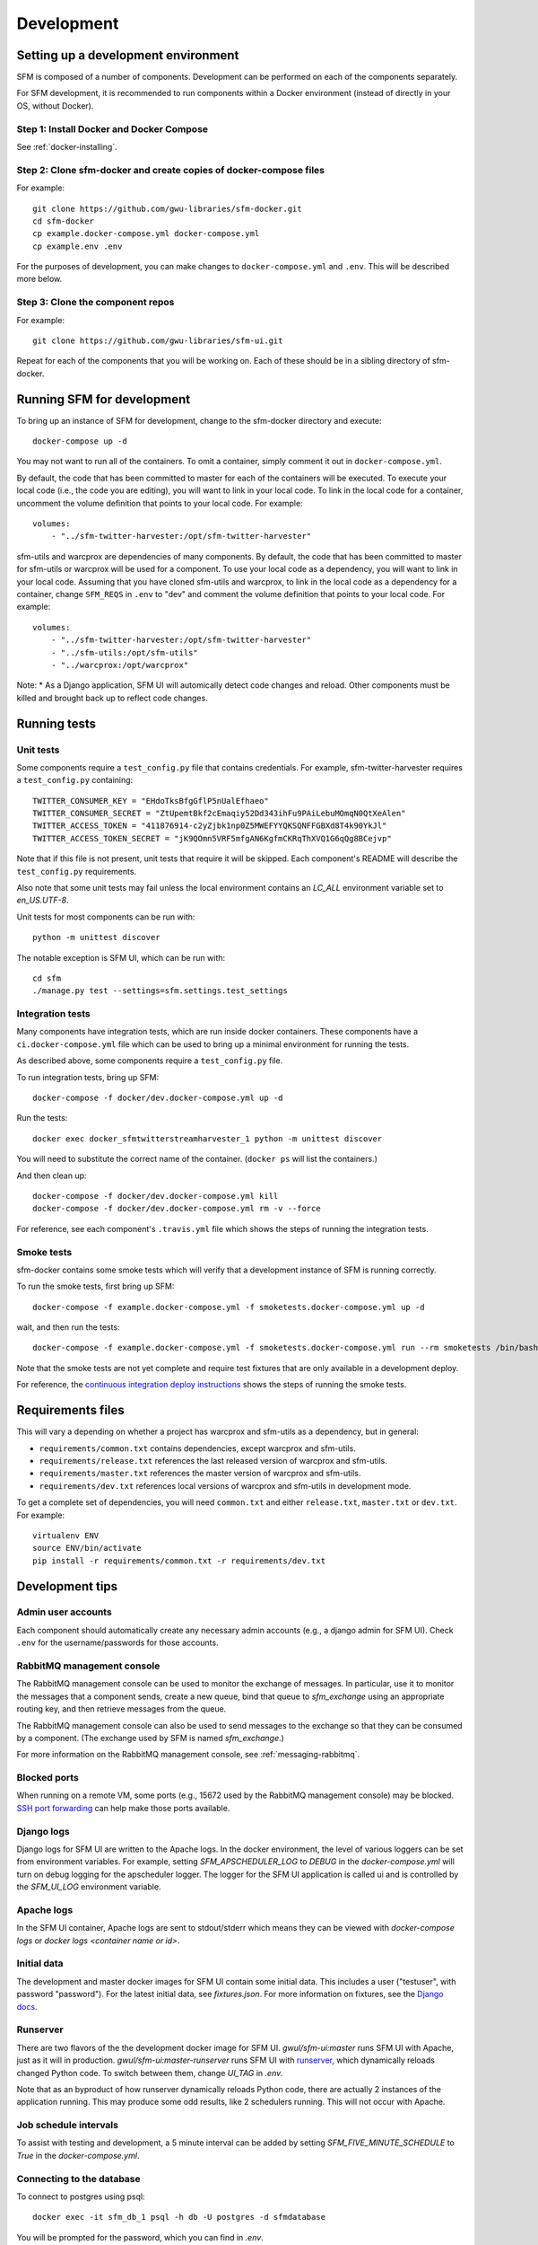 =============
 Development
=============

--------------------------------------
 Setting up a development environment
--------------------------------------

SFM is composed of a number of components. Development can be performed on each of the
components separately.

For SFM development, it is recommended to run components within a Docker environment
(instead of directly in your OS, without Docker).

Step 1: Install Docker and Docker Compose
^^^^^^^^^^^^^^^^^^^^^^^^^^^^^^^^^^^^^^^^^

See :ref:`docker-installing`.

Step 2: Clone sfm-docker and create copies of docker-compose files
^^^^^^^^^^^^^^^^^^^^^^^^^^^^^^^^^^^^^^^^^^^^^^^^^^^^^^^^^^^^^^^^^^
For example::

    git clone https://github.com/gwu-libraries/sfm-docker.git
    cd sfm-docker
    cp example.docker-compose.yml docker-compose.yml
    cp example.env .env

For the purposes of development, you can make changes to ``docker-compose.yml``
and ``.env``. This will be described more below.


Step 3: Clone the component repos
^^^^^^^^^^^^^^^^^^^^^^^^^^^^^^^^^^
For example::

    git clone https://github.com/gwu-libraries/sfm-ui.git

Repeat for each of the components that you will be working on. Each of these should
be in a sibling directory of sfm-docker.

-----------------------------
 Running SFM for development
-----------------------------

To bring up an instance of SFM for development, change to the sfm-docker directory and execute::

    docker-compose up -d

You may not want to run all of the containers. To omit a container, simply comment it out in ``docker-compose.yml``.

By default, the code that has been committed to master for each of the containers will be executed. To execute
your local code (i.e., the code you are editing), you will want to link in your local code. To link in the local
code for a container, uncomment the volume definition that points to your local code. For example::

        volumes:
            - "../sfm-twitter-harvester:/opt/sfm-twitter-harvester"

sfm-utils and warcprox are dependencies of many components. By default, the code that has been committed to master
for sfm-utils or warcprox will be used for a component. To use your local code as a dependency, you will want
to link in your local code. Assuming that you have cloned sfm-utils and warcprox, to link in the local code
as a dependency for a container, change ``SFM_REQS`` in ``.env`` to "dev" and comment the volume definition
that points to your local code. For example::

        volumes:
            - "../sfm-twitter-harvester:/opt/sfm-twitter-harvester"
            - "../sfm-utils:/opt/sfm-utils"
            - "../warcprox:/opt/warcprox"

Note:
* As a Django application, SFM UI will automically detect code changes and reload. Other components must be killed 
and brought back up to reflect code changes.

---------------
 Running tests
---------------

Unit tests
^^^^^^^^^^
Some components require a ``test_config.py`` file that contains credentials. For example, sfm-twitter-harvester
requires a ``test_config.py`` containing::

    TWITTER_CONSUMER_KEY = "EHdoTksBfgGflP5nUalEfhaeo"
    TWITTER_CONSUMER_SECRET = "ZtUpemtBkf2cEmaqiy52Dd343ihFu9PAiLebuMOmqN0QtXeAlen"
    TWITTER_ACCESS_TOKEN = "411876914-c2yZjbk1np0Z5MWEFYYQKSQNFFGBXd8T4k90YkJl"
    TWITTER_ACCESS_TOKEN_SECRET = "jK9QOmn5VRF5mfgAN6KgfmCKRqThXVQ1G6qQg8BCejvp"

Note that if this file is not present, unit tests that require it will be skipped. Each component's README
will describe the ``test_config.py`` requirements.

Also note that some unit tests may fail unless the local environment contains an `LC_ALL` environment variable
set to `en_US.UTF-8`.

Unit tests for most components can be run with::

    python -m unittest discover

The notable exception is SFM UI, which can be run with::

    cd sfm
    ./manage.py test --settings=sfm.settings.test_settings

Integration tests
^^^^^^^^^^^^^^^^^
Many components have integration tests, which are run inside docker containers. These components
have a ``ci.docker-compose.yml`` file which can be used to bring up a minimal environment for
running the tests.

As described above, some components require a ``test_config.py`` file.

To run integration tests, bring up SFM::

    docker-compose -f docker/dev.docker-compose.yml up -d

Run the tests::

    docker exec docker_sfmtwitterstreamharvester_1 python -m unittest discover

You will need to substitute the correct name of the container. (``docker ps`` will list
the containers.)

And then clean up::

    docker-compose -f docker/dev.docker-compose.yml kill
    docker-compose -f docker/dev.docker-compose.yml rm -v --force

For reference, see each component's ``.travis.yml`` file which shows the steps of running
the integration tests.

Smoke tests
^^^^^^^^^^^
sfm-docker contains some smoke tests which will verify that a development instance of SFM is running correctly.

To run the smoke tests, first bring up SFM::

    docker-compose -f example.docker-compose.yml -f smoketests.docker-compose.yml up -d

wait, and then run the tests::

    docker-compose -f example.docker-compose.yml -f smoketests.docker-compose.yml run --rm smoketests /bin/bash -c "appdeps.py --port-wait mq:5672 --port-wait ui:8080 && python -m unittest discover"

Note that the smoke tests are not yet complete and require test fixtures that are only available in a development deploy.

For reference, the `continuous integration deploy instructions <https://github.com/gwu-libraries/sfm-ui/wiki/Continuous-integration-deploy>`_
shows the steps of running the smoke tests.

--------------------
 Requirements files
--------------------

This will vary a depending on whether a project has warcprox and sfm-utils as a dependency, but in general:

* ``requirements/common.txt`` contains dependencies, except warcprox and sfm-utils.
* ``requirements/release.txt`` references the last released version of warcprox and sfm-utils.
* ``requirements/master.txt`` references the master version of warcprox and sfm-utils.
* ``requirements/dev.txt`` references local versions of warcprox and sfm-utils in development mode.

To get a complete set of dependencies, you will need ``common.txt`` and either ``release.txt``, ``master.txt`` or ``dev.txt``.
For example::

    virtualenv ENV
    source ENV/bin/activate
    pip install -r requirements/common.txt -r requirements/dev.txt

------------------
 Development tips
------------------

Admin user accounts
^^^^^^^^^^^^^^^^^^^
Each component should automatically create any necessary admin accounts (e.g., a django
admin for SFM UI). Check ``.env`` for the username/passwords for those accounts.

RabbitMQ management console
^^^^^^^^^^^^^^^^^^^^^^^^^^^
The RabbitMQ management console can be used to monitor the exchange of messages. In particular, use it
to monitor the messages that a component sends, create a new queue, bind that queue to `sfm_exchange`
using an appropriate routing key, and then retrieve messages from the queue.

The RabbitMQ management console can also be used to send messages to the exchange so that
they can be consumed by a component. (The exchange used by SFM is named `sfm_exchange`.)

For more information on the RabbitMQ management console, see :ref:`messaging-rabbitmq`.

Blocked ports
^^^^^^^^^^^^^
When running on a remote VM, some ports (e.g., 15672 used by the RabbitMQ management console) may
be blocked. `SSH port forwarding <https://help.ubuntu.com/community/SSH/OpenSSH/PortForwarding>`_
can help make those ports available.

Django logs
^^^^^^^^^^^
Django logs for SFM UI are written to the Apache logs. In the docker environment, the level of various
loggers can be set from environment variables.  For example, setting `SFM_APSCHEDULER_LOG` to `DEBUG`
in the `docker-compose.yml` will turn on debug logging for the apscheduler logger. The logger for
the SFM UI application is called ui and is controlled by the `SFM_UI_LOG` environment variable.

Apache logs
^^^^^^^^^^^
In the SFM UI container, Apache logs are sent to stdout/stderr which means they can be viewed with
`docker-compose logs` or `docker logs <container name or id>`.

Initial data
^^^^^^^^^^^^
The development and master docker images for SFM UI contain some initial data. This includes a user ("testuser",
with password "password"). For the latest initial data, see `fixtures.json`. For more information on fixtures,
see the `Django docs <https://docs.djangoproject.com/en/1.8/howto/initial-data/>`_.

Runserver
^^^^^^^^^
There are two flavors of the the development docker image for SFM UI.  `gwul/sfm-ui:master` runs SFM UI with
Apache, just as it will in production.  `gwul/sfm-ui:master-runserver` runs SFM UI with `runserver <https://docs.djangoproject.com/en/1.8/ref/django-admin/#runserver-port-or-address-port>`_,
which dynamically reloads changed Python code. To switch between them, change `UI_TAG` in `.env`.

Note that as an byproduct of how runserver dynamically reloads Python code, there are actually 2 instances of the application
running. This may produce some odd results, like 2 schedulers running. This will not occur with Apache.

Job schedule intervals
^^^^^^^^^^^^^^^^^^^^^^
To assist with testing and development, a 5 minute interval can be added by setting `SFM_FIVE_MINUTE_SCHEDULE` to
`True` in the `docker-compose.yml`.

Connecting to the database
^^^^^^^^^^^^^^^^^^^^^^^^^^
To connect to postgres using psql::

    docker exec -it sfm_db_1 psql -h db -U postgres -d sfmdatabase

You will be prompted for the password, which you can find in `.env`.

.. _install-helpful-docker:

-------------
 Docker tips
-------------

Building vs. pulling
^^^^^^^^^^^^^^^^^^^^
Containers are created from images. Images are either built locally or pre-built and pulled from
`Docker Hub <https://hub.docker.com/>`_. In both cases, images are created based on the docker build (i.e., the
Dockerfile and other files in the same directory as the Dockerfile).

In a docker-compose.yml, pulled images will be identified by the `image` field, e.g., `image: gwul/sfm-ui:master`. Built images
will be identified by the `build` field, e.g., `build: app-dev`.

In general, you will want to use pulled images. These are automatically built when changes are made to the Github repos.
You should periodically execute `docker-compose pull` to make sure you have the latest images.

You may want to build your own image if your development requires a change to the docker build (e.g., you modify
fixtures.json).

Killing, removing, and building in development
^^^^^^^^^^^^^^^^^^^^^^^^^^^^^^^^^^^^^^^^^^^^^^
Killing a container will cause the process in the container to be stopped. Running the container again will cause
process to be re-started. Generally, you will kill and run a development container to get the process to be run
with changes you've made to the code.

Removing a container will delete all of the container's data. During development, you will remove a container to make
sure you are working with a clean container.

Building a container creates a new image based on the Dockerfile. For a development image, you only need to build
when making changes to the docker build.
